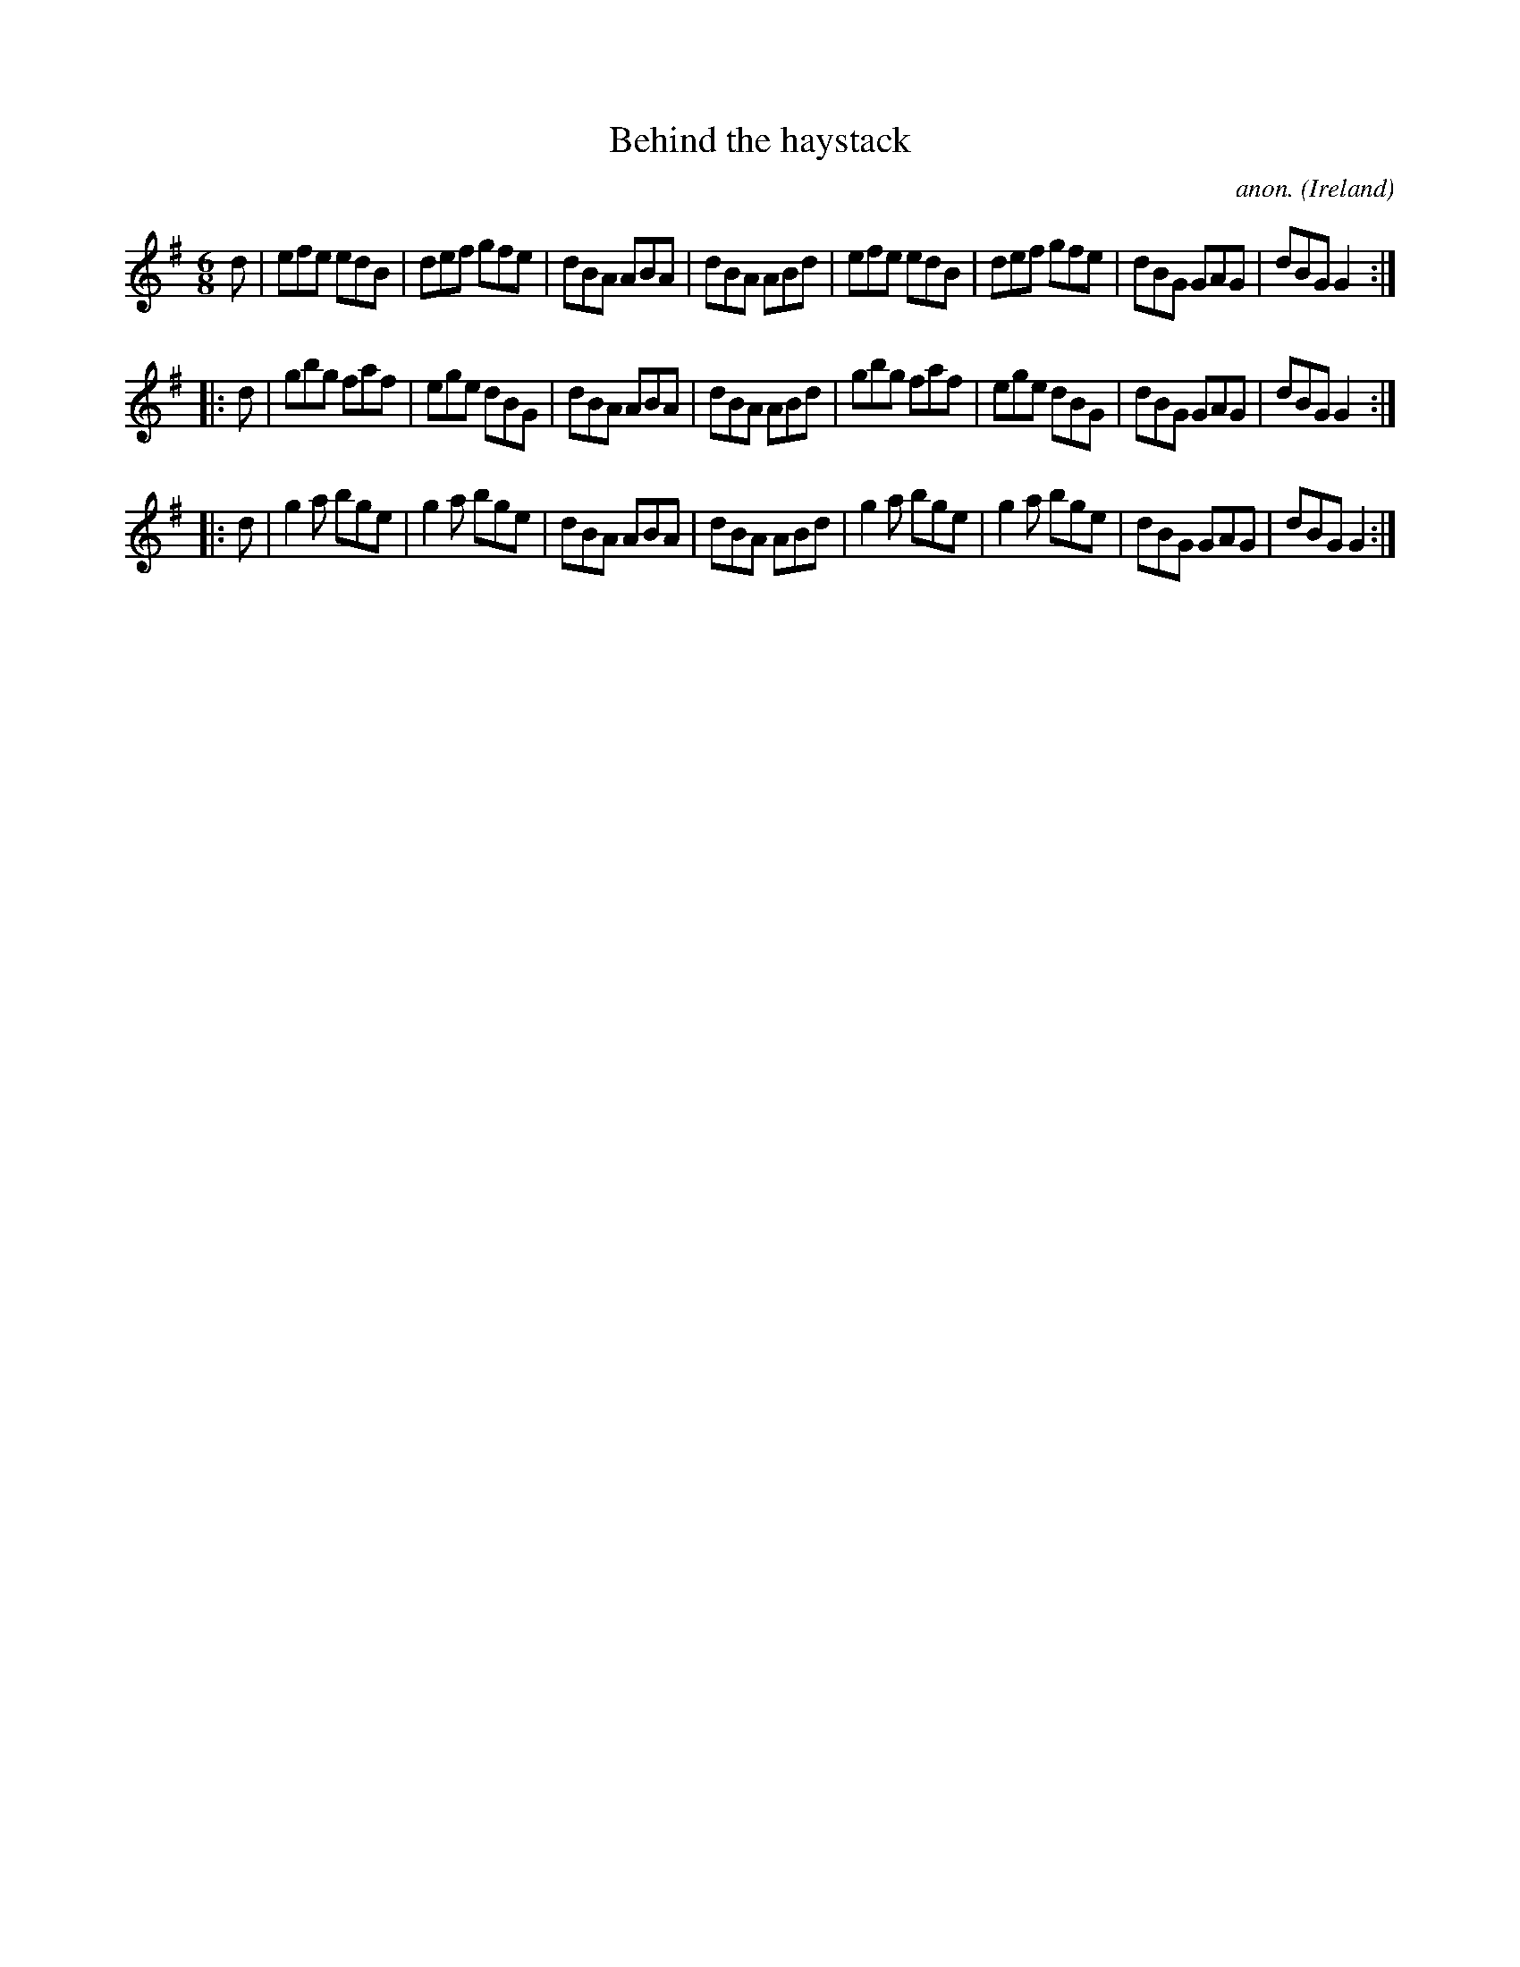 X:141
T:Behind the haystack
C:anon.
O:Ireland
B:Francis O'Neill: "The Dance Music of Ireland" (1907) no. 141
R:Double jig
M:6/8
L:1/8
K:G
d|efe edB|def gfe|dBA ABA|dBA ABd|efe edB|def gfe|dBG GAG|dBG G2:|
|:d|gbg faf|ege dBG|dBA ABA|dBA ABd|gbg faf|ege dBG|dBG GAG|dBG G2:|
|:d|g2a bge|g2a bge|dBA ABA|dBA ABd|g2a bge|g2a bge|dBG GAG|dBG G2:|
